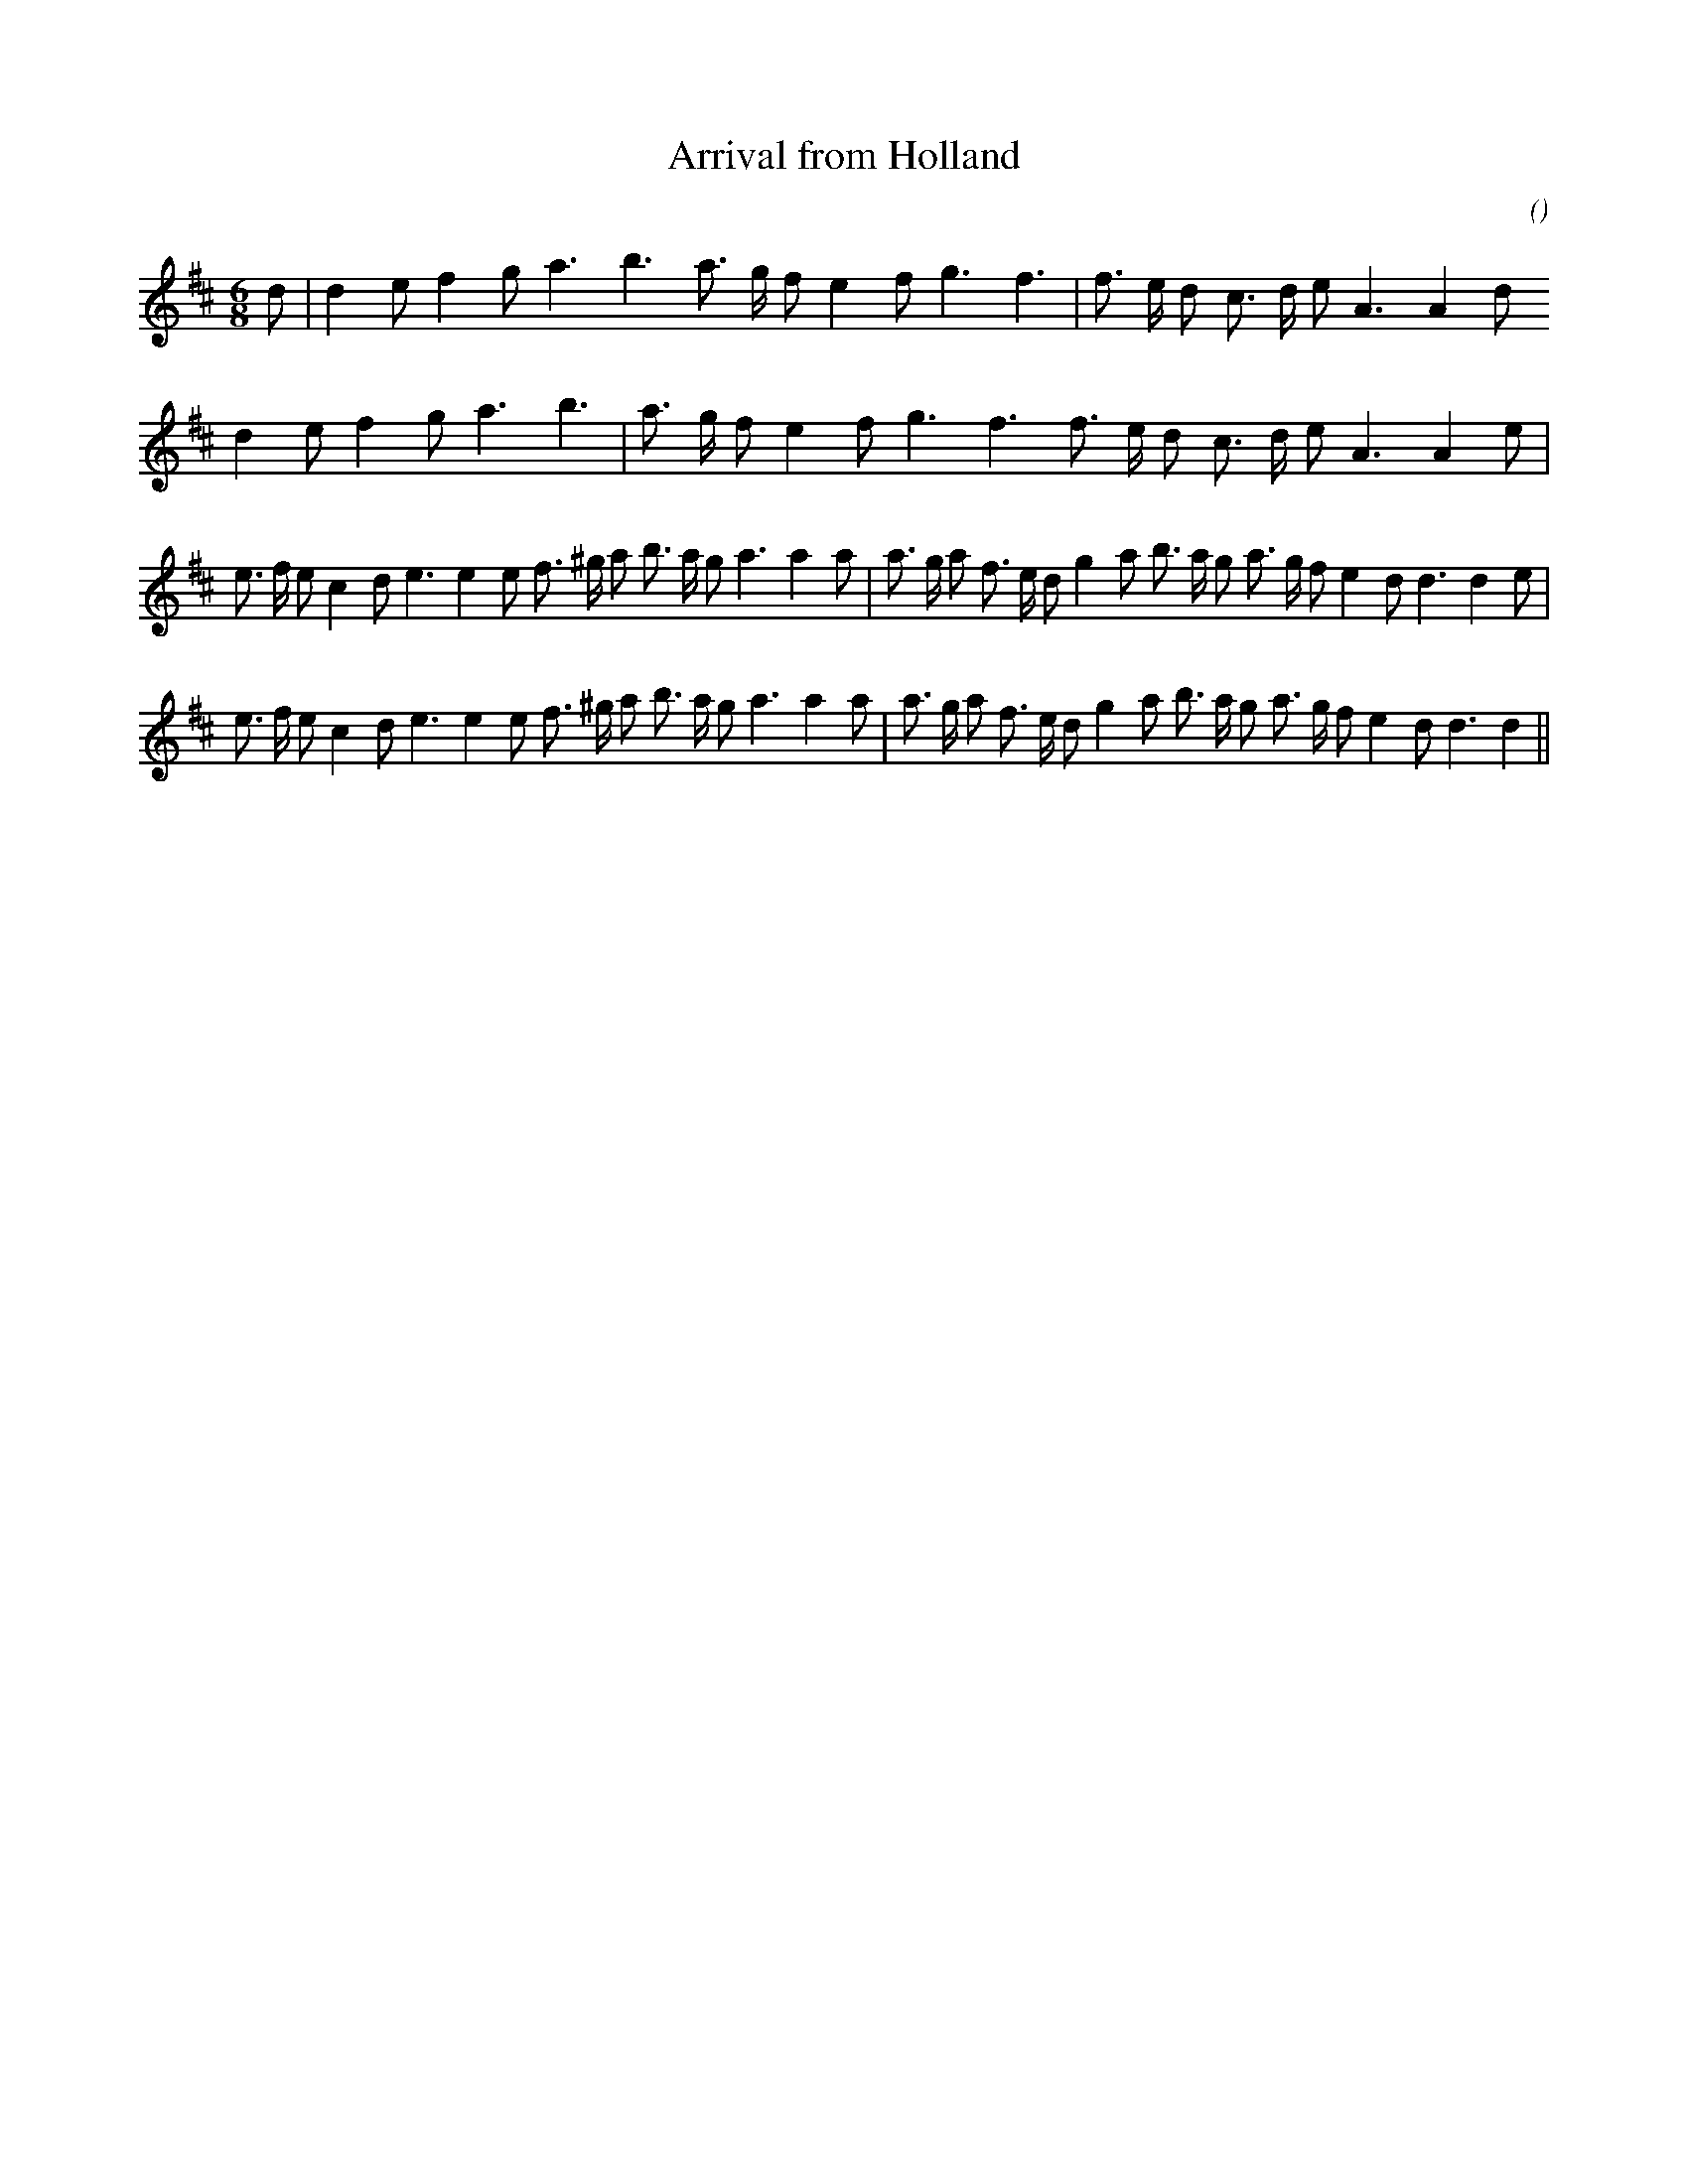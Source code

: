 X:1
T: Arrival from Holland
N:
C:
S: Play  3  times
A:
O:
R:
M:6/8
K:D
I:speed 150
%W: A1
% voice 1 (1 lines, 23 notes)
K:D
M:6/8
L:1/16
d2 |d4 e2 f4 g2 a6 b6 a3 g f2 e4 f2 g6 f6 |f3 e d2 c3 d e2 A6A4 d2
%W: A2
% voice 1 (1 lines, 22 notes)
d4 e2 f4 g2 a6 b6 |a3 g f2 e4 f2 g6 f6 f3 e d2 c3 d e2 A6A4 e2 |
%W: B1
% voice 1 (1 lines, 36 notes)
e3 f e2 c4 d2 e6e4 e2 f3 ^g a2 b3 a g2 a6a4 a2 |a3 g a2 f3 e d2 g4 a2 b3 a g2 a3 g f2 e4 d2 d6d4 e2 |
%W: B2
% voice 1 (1 lines, 35 notes)
e3 f e2 c4 d2 e6e4 e2 f3 ^g a2 b3 a g2 a6a4 a2 |a3 g a2 f3 e d2 g4 a2 b3 a g2 a3 g f2 e4 d2 d6d4 ||
